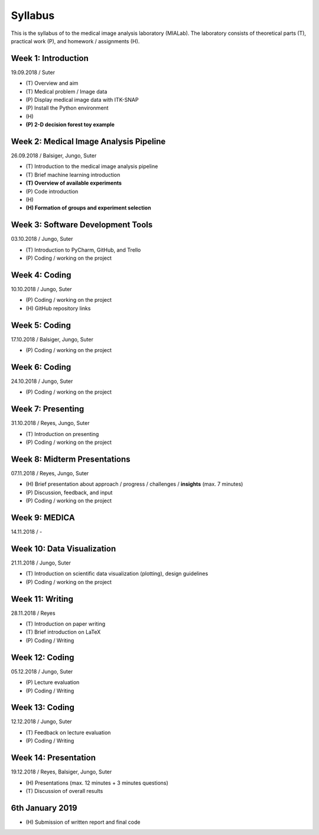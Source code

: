 Syllabus
========

This is the syllabus of to the medical image analysis laboratory (MIALab). The laboratory consists of theoretical parts (T), practical work (P), and homework / assignments (H).

Week 1: Introduction
--------------------

19.09.2018 / Suter

- \(T\) Overview and aim
- \(T\) Medical problem / Image data
- \(P\) Display medical image data with ITK-SNAP
- \(P\) Install the Python environment
- \(H\)

- **\(P\) 2-D decision forest toy example**

Week 2: Medical Image Analysis Pipeline
------------------------------------------------------------

26.09.2018 / Balsiger, Jungo, Suter

- \(T\) Introduction to the medical image analysis pipeline
- \(T\) Brief machine learning introduction
- **\(T\) Overview of available experiments**
- \(P\) Code introduction
- \(H\)
- **\(H\) Formation of groups and experiment selection**

Week 3: Software Development Tools
----------------------------------------

03.10.2018 / Jungo, Suter

- \(T\) Introduction to PyCharm, GitHub, and Trello
- \(P\) Coding / working on the project

Week 4: Coding
--------------------

10.10.2018 / Jungo, Suter

- \(P\) Coding / working on the project
- \(H\) GitHub repository links

Week 5: Coding
--------------------

17.10.2018 / Balsiger, Jungo, Suter

- \(P\) Coding / working on the project

Week 6: Coding
--------------------

24.10.2018 / Jungo, Suter

- \(P\) Coding / working on the project

Week 7: Presenting
------------------------------

31.10.2018 / Reyes, Jungo, Suter

- \(T\) Introduction on presenting
- \(P\) Coding / working on the project

Week 8: Midterm Presentations
------------------------------

07.11.2018 / Reyes, Jungo, Suter

- \(H\) Brief presentation about approach / progress / challenges / **insights** (max. 7 minutes)
- \(P\) Discussion, feedback, and input
- \(P\) Coding / working on the project

Week 9: MEDICA
--------------------

14.11.2018 / -

Week 10: Data Visualization
------------------------------

21.11.2018 / Jungo, Suter

- \(T\) Introduction on scientific data visualization (plotting), design guidelines
- \(P\) Coding / working on the project

Week 11: Writing
-----------------

28.11.2018 / Reyes

- \(T\) Introduction on paper writing
- \(T\) Brief introduction on LaTeX
- \(P\) Coding / Writing

Week 12: Coding
--------------------

05.12.2018 / Jungo, Suter

- \(P\) Lecture evaluation
- \(P\) Coding / Writing

Week 13: Coding
----------------

12.12.2018 / Jungo, Suter

- \(T\) Feedback on lecture evaluation
- \(P\) Coding / Writing

Week 14: Presentation
----------------------

19.12.2018 / Reyes, Balsiger, Jungo, Suter

- \(H\) Presentations (max. 12 minutes + 3 minutes questions)
- \(T\) Discussion of overall results

6th January 2019
-----------------

- \(H\) Submission of written report and final code
